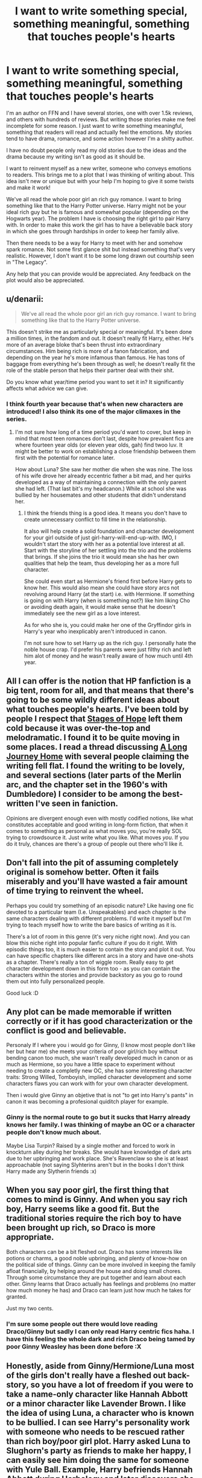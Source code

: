 #+TITLE: I want to write something special, something meaningful, something that touches people's hearts

* I want to write something special, something meaningful, something that touches people's hearts
:PROPERTIES:
:Author: fanfictionauthor
:Score: 7
:DateUnix: 1419736267.0
:DateShort: 2014-Dec-28
:FlairText: Discussion
:END:
I'm an author on FFN and I have several stories, one with over 1.5k reviews, and others with hundreds of reviews. But writing those stories make me feel incomplete for some reason. I just want to write something meaningful, something that readers will read and actually feel the emotions. My stories tend to have drama, romance, and some action however I'm a shitty author.

I have no doubt people only read my old stories due to the ideas and the drama because my writing isn't as good as it should be.

I want to reinvent myself as a new writer, someone who conveys emotions to readers. This brings me to a plot that I was thinking of writing about. This idea isn't new or unique but with your help I'm hoping to give it some twists and make it work!

We've all read the whole poor girl an rich guy romance. I want to bring something like that to the Harry Potter universe. Harry might not be your ideal rich guy but he is famous and somewhat popular (depending on the Hogwarts year). The problem I have is choosing the right girl to pair Harry with. In order to make this work the girl has to have a believable back story in which she goes through hardships in order to keep her family alive.

Then there needs to be a way for Harry to meet with her and somehow spark romance. Not some first glance shit but instead something that's very realistic. However, I don't want it to be some long drawn out courtship seen in "The Legacy".

Any help that you can provide would be appreciated. Any feedback on the plot would also be appreciated.


** u/denarii:
#+begin_quote
  We've all read the whole poor girl an rich guy romance. I want to bring something like that to the Harry Potter universe.
#+end_quote

This doesn't strike me as particularly special or meaningful. It's been done a million times, in the fandom and out. It doesn't really fit Harry, either. He's more of an average bloke that's been thrust into extraordinary circumstances. Him being rich is more of a fanon fabrication, and depending on the year he's more infamous than famous. He has tons of baggage from everything he's been through as well; he doesn't really fit the role of the stable person that helps their partner deal with their shit.

Do you know what year/time period you want to set it in? It significantly affects what advice we can give.
:PROPERTIES:
:Author: denarii
:Score: 8
:DateUnix: 1419739382.0
:DateShort: 2014-Dec-28
:END:

*** I think fourth year because that's when new characters are introduced! I also think its one of the major climaxes in the series.
:PROPERTIES:
:Author: fanfictionauthor
:Score: 1
:DateUnix: 1419781640.0
:DateShort: 2014-Dec-28
:END:

**** I'm not sure how long of a time period you'd want to cover, but keep in mind that most teen romances don't last, despite how prevalent fics are where fourteen year olds (or eleven year olds, gah) find twoo luv. It might be better to work on establishing a close friendship between them first with the potential for romance later.

How about Luna? She saw her mother die when she was nine. The loss of his wife drove her already eccentric father a bit mad, and her quirks developed as a way of maintaining a connection with the only parent she had left. (That last bit's my headcanon.) While at school she was bullied by her housemates and other students that didn't understand her.
:PROPERTIES:
:Author: denarii
:Score: 3
:DateUnix: 1419788054.0
:DateShort: 2014-Dec-28
:END:

***** I think the friends thing is a good idea. It means you don't have to create unnecessary conflict to fill time in the relationship.

It also will help create a solid foundation and character development for your girl outside of just girl-harry-will-end-up-with. IMO, I wouldn't start the story with her as a potential love interest at all. Start with the storyline of her settling into the trio and the problems that brings. If she joins the trio it would mean she has her own qualities that help the team, thus developing her as a more full character.

She could even start as Hermione's friend first before Harry gets to know her. This would also mean she could have story arcs not revolving around Harry (at the start) i.e. with Hermione. If something is going on with Harry (when is something not?) like him liking Cho or avoiding death again, it would make sense that he doesn't immediately see the new girl as a love interest.

As for who she is, you could make her one of the Gryffindor girls in Harry's year who inexplicably aren't introduced in canon.

I'm not sure how to set Harry up as the rich guy. I personally hate the noble house crap. I'd prefer his parents were just filthy rich and left him alot of money and he wasn't really aware of how much until 4th year.
:PROPERTIES:
:Author: maxxie12
:Score: 2
:DateUnix: 1419851894.0
:DateShort: 2014-Dec-29
:END:


** All I can offer is the notion that HP fanfiction is a big tent, room for all, and that means that there's going to be some wildly different ideas about what touches people's hearts. I've been told by people I respect that [[https://www.fanfiction.net/s/6892925/1/Stages-of-Hope][Stages of Hope]] left them cold because it was over-the-top and melodramatic. I found it to be quite moving in some places. I read a thread discussing [[https://www.fanfiction.net/s/9860311/1/A-Long-Journey-Home][A Long Journey Home]] with several people claiming the writing fell flat. I found the writing to be lovely, and several sections (later parts of the Merlin arc, and the chapter set in the 1960's with Dumbledore) I consider to be among the best-written I've seen in faniction.

Opinions are divergent enough even with mostly codified notions, like what constitutes acceptable and good writing in long-form fiction, that when it comes to something as personal as what moves you, you're really SOL trying to crowdsource it. Just write what you like. What moves /you/. If you do it truly, chances are there's a group of people out there who'll like it.
:PROPERTIES:
:Author: Lane_Anasazi
:Score: 2
:DateUnix: 1419752690.0
:DateShort: 2014-Dec-28
:END:


** Don't fall into the pit of assuming completely original is somehow better. Often it fails miserably and you'll have wasted a fair amount of time trying to reinvent the wheel.

Perhaps you could try something of an episodic nature? Like having one fic devoted to a particular team (I.e. Unspeakables) and each chapter is the same characters dealing with different problems. I'd write it myself but I'm trying to teach myself how to write the bare basics of writing as it is.

There's a lot of room in this genre (it's very niche right now). And you can blow this niche right into popular fanfic culture if you do it right. With episodic things too, it is much easier to contain the story and plot it out. You can have specific chapters like different arcs in a story and have one-shots as a chapter. There's really a ton of wiggle room. Really easy to get character development down in this form too - as you can contain the characters within the stories and provide backstory as you go to round them out into fully personalized people.

Good luck :D
:PROPERTIES:
:Author: The_Vox
:Score: 2
:DateUnix: 1419782988.0
:DateShort: 2014-Dec-28
:END:


** Any plot can be made memorable if written correctly or if it has good characterization or the conflict is good and believable.

Personaly If I where you i would go for Ginny, (I know most people don't like her but hear me) she meets your criteria of poor girl/rich boy without bending canon too much, she wasn't really developed much in canon or as much as Hermione, so you have a little space to experiment without needing to create a completly new OC, she has some interesting character traits: Strong Willed, Tomboyish, implied character development and some characters flaws you can work with for your own character development.

Then i would give Ginny an objetive that is not "to get into Harry's pants" in canon it was becoming a profesional quiditch player for example.
:PROPERTIES:
:Author: Notosk
:Score: 1
:DateUnix: 1419749184.0
:DateShort: 2014-Dec-28
:END:

*** Ginny is the normal route to go but it sucks that Harry already knows her family. I was thinking of maybe an OC or a character people don't know much about.

Maybe Lisa Turpin? Raised by a single mother and forced to work in knockturn alley during her breaks. She would have knowledge of dark arts due to her upbringing and work place. She's Ravenclaw so she is at least approachable (not saying Slyhterins aren't but in the books I don't think Harry made any Slytherin friends :x)
:PROPERTIES:
:Author: fanfictionauthor
:Score: 1
:DateUnix: 1419781803.0
:DateShort: 2014-Dec-28
:END:


** When you say poor girl, the first thing that comes to mind is Ginny. And when you say rich boy, Harry seems like a good fit. But the traditional stories require the rich boy to have been brought up rich, so Draco is more appropriate.

Both characters can be a bit fleshed out. Draco has some interests like potions or charms, a good noble upbringing, and plenty of know-how on the political side of things. Ginny can be more involved in keeping the family afloat financially, by helping around the house and doing small chores. Through some circumstance they are put together and learn about each other. Ginny learns that Draco actually has feelings and problems (no matter how much money he has) and Draco can learn just how much he takes for granted.

Just my two cents.
:PROPERTIES:
:Author: WriterBen01
:Score: 1
:DateUnix: 1419775324.0
:DateShort: 2014-Dec-28
:END:

*** I'm sure some people out there would love reading Draco/Ginny but sadly I can only read Harry centric fics haha. I have this feeling the whole dark and rich Draco being tamed by poor Ginny Weasley has been done before :X
:PROPERTIES:
:Author: fanfictionauthor
:Score: 1
:DateUnix: 1419781872.0
:DateShort: 2014-Dec-28
:END:


** Honestly, aside from Ginny/Hermione/Luna most of the girls don't really have a fleshed out back-story, so you have a lot of freedom if you were to take a name-only character like Hannah Abbott or a minor character like Lavender Brown. I like the idea of using Luna, a character who is known to be bullied. I can see Harry's personality work with someone who needs to be rescued rather than rich boy/poor girl plot. Harry asked Luna to Slughorn's party as friends to make her happy, I can easily see him doing the same for someone with Yule Ball. Example, Harry befriends Hannah Abbott during Herbology and later discovers she is upset that no one has asked her to the Yule Ball. Harry asks her, but phrases it so it sounds like Hannah's doing him a big favour cause he'll look stupid without a date.
:PROPERTIES:
:Author: chatterchick
:Score: 1
:DateUnix: 1419889764.0
:DateShort: 2014-Dec-30
:END:


** Write something unique. A new concept is hard. A new pairing is impossible. So take an existing plotline or pairing and turn it sideways. A couple days ago I asked for fics were Harry met Hermione before anyone else.

I was shocked to find it basically doesn't exist. I found 3 fics, none longer than 30K words. Its a concept with huge potential, could be longer than the original series if someone had the time.

Not saying you should write about that, but do select something that you would want to read.
:PROPERTIES:
:Author: DZCreeper
:Score: 1
:DateUnix: 1419745453.0
:DateShort: 2014-Dec-28
:END:

*** I have the story somewhat in my head and I do want to read it but I'm doubting myself.
:PROPERTIES:
:Author: fanfictionauthor
:Score: 1
:DateUnix: 1419781664.0
:DateShort: 2014-Dec-28
:END:
